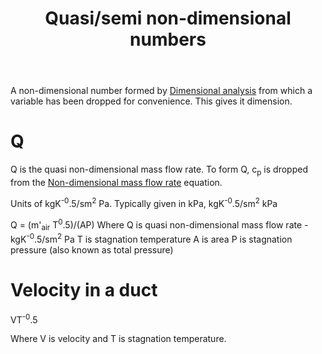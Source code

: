 :PROPERTIES:
:ID:       97f627c6-3416-4b65-96a8-9c409dc44317
:END:
#+title: Quasi/semi non-dimensional numbers

A non-dimensional number formed by [[id:da9febf0-bb76-41ca-91ba-956019158218][Dimensional analysis]] from which a variable has been dropped for convenience. This gives it dimension.

* Q
Q is the quasi non-dimensional mass flow rate. To form Q, c_p is dropped from the [[id:c32353cd-f895-4369-be98-658ff8b86af3][Non-dimensional mass flow rate]] equation.

Units of kgK^-0.5/sm^2 Pa.
Typically given in kPa, kgK^-0.5/sm^2 kPa

Q = (m'_air T^0.5)/(AP)
Where Q is quasi non-dimensional mass flow rate - kgK^-0.5/sm^2 Pa
T is stagnation temperature
A is area
P is stagnation pressure (also known as total pressure)

* Velocity in a duct

VT^-0.5

Where V is velocity and T is stagnation temperature.
